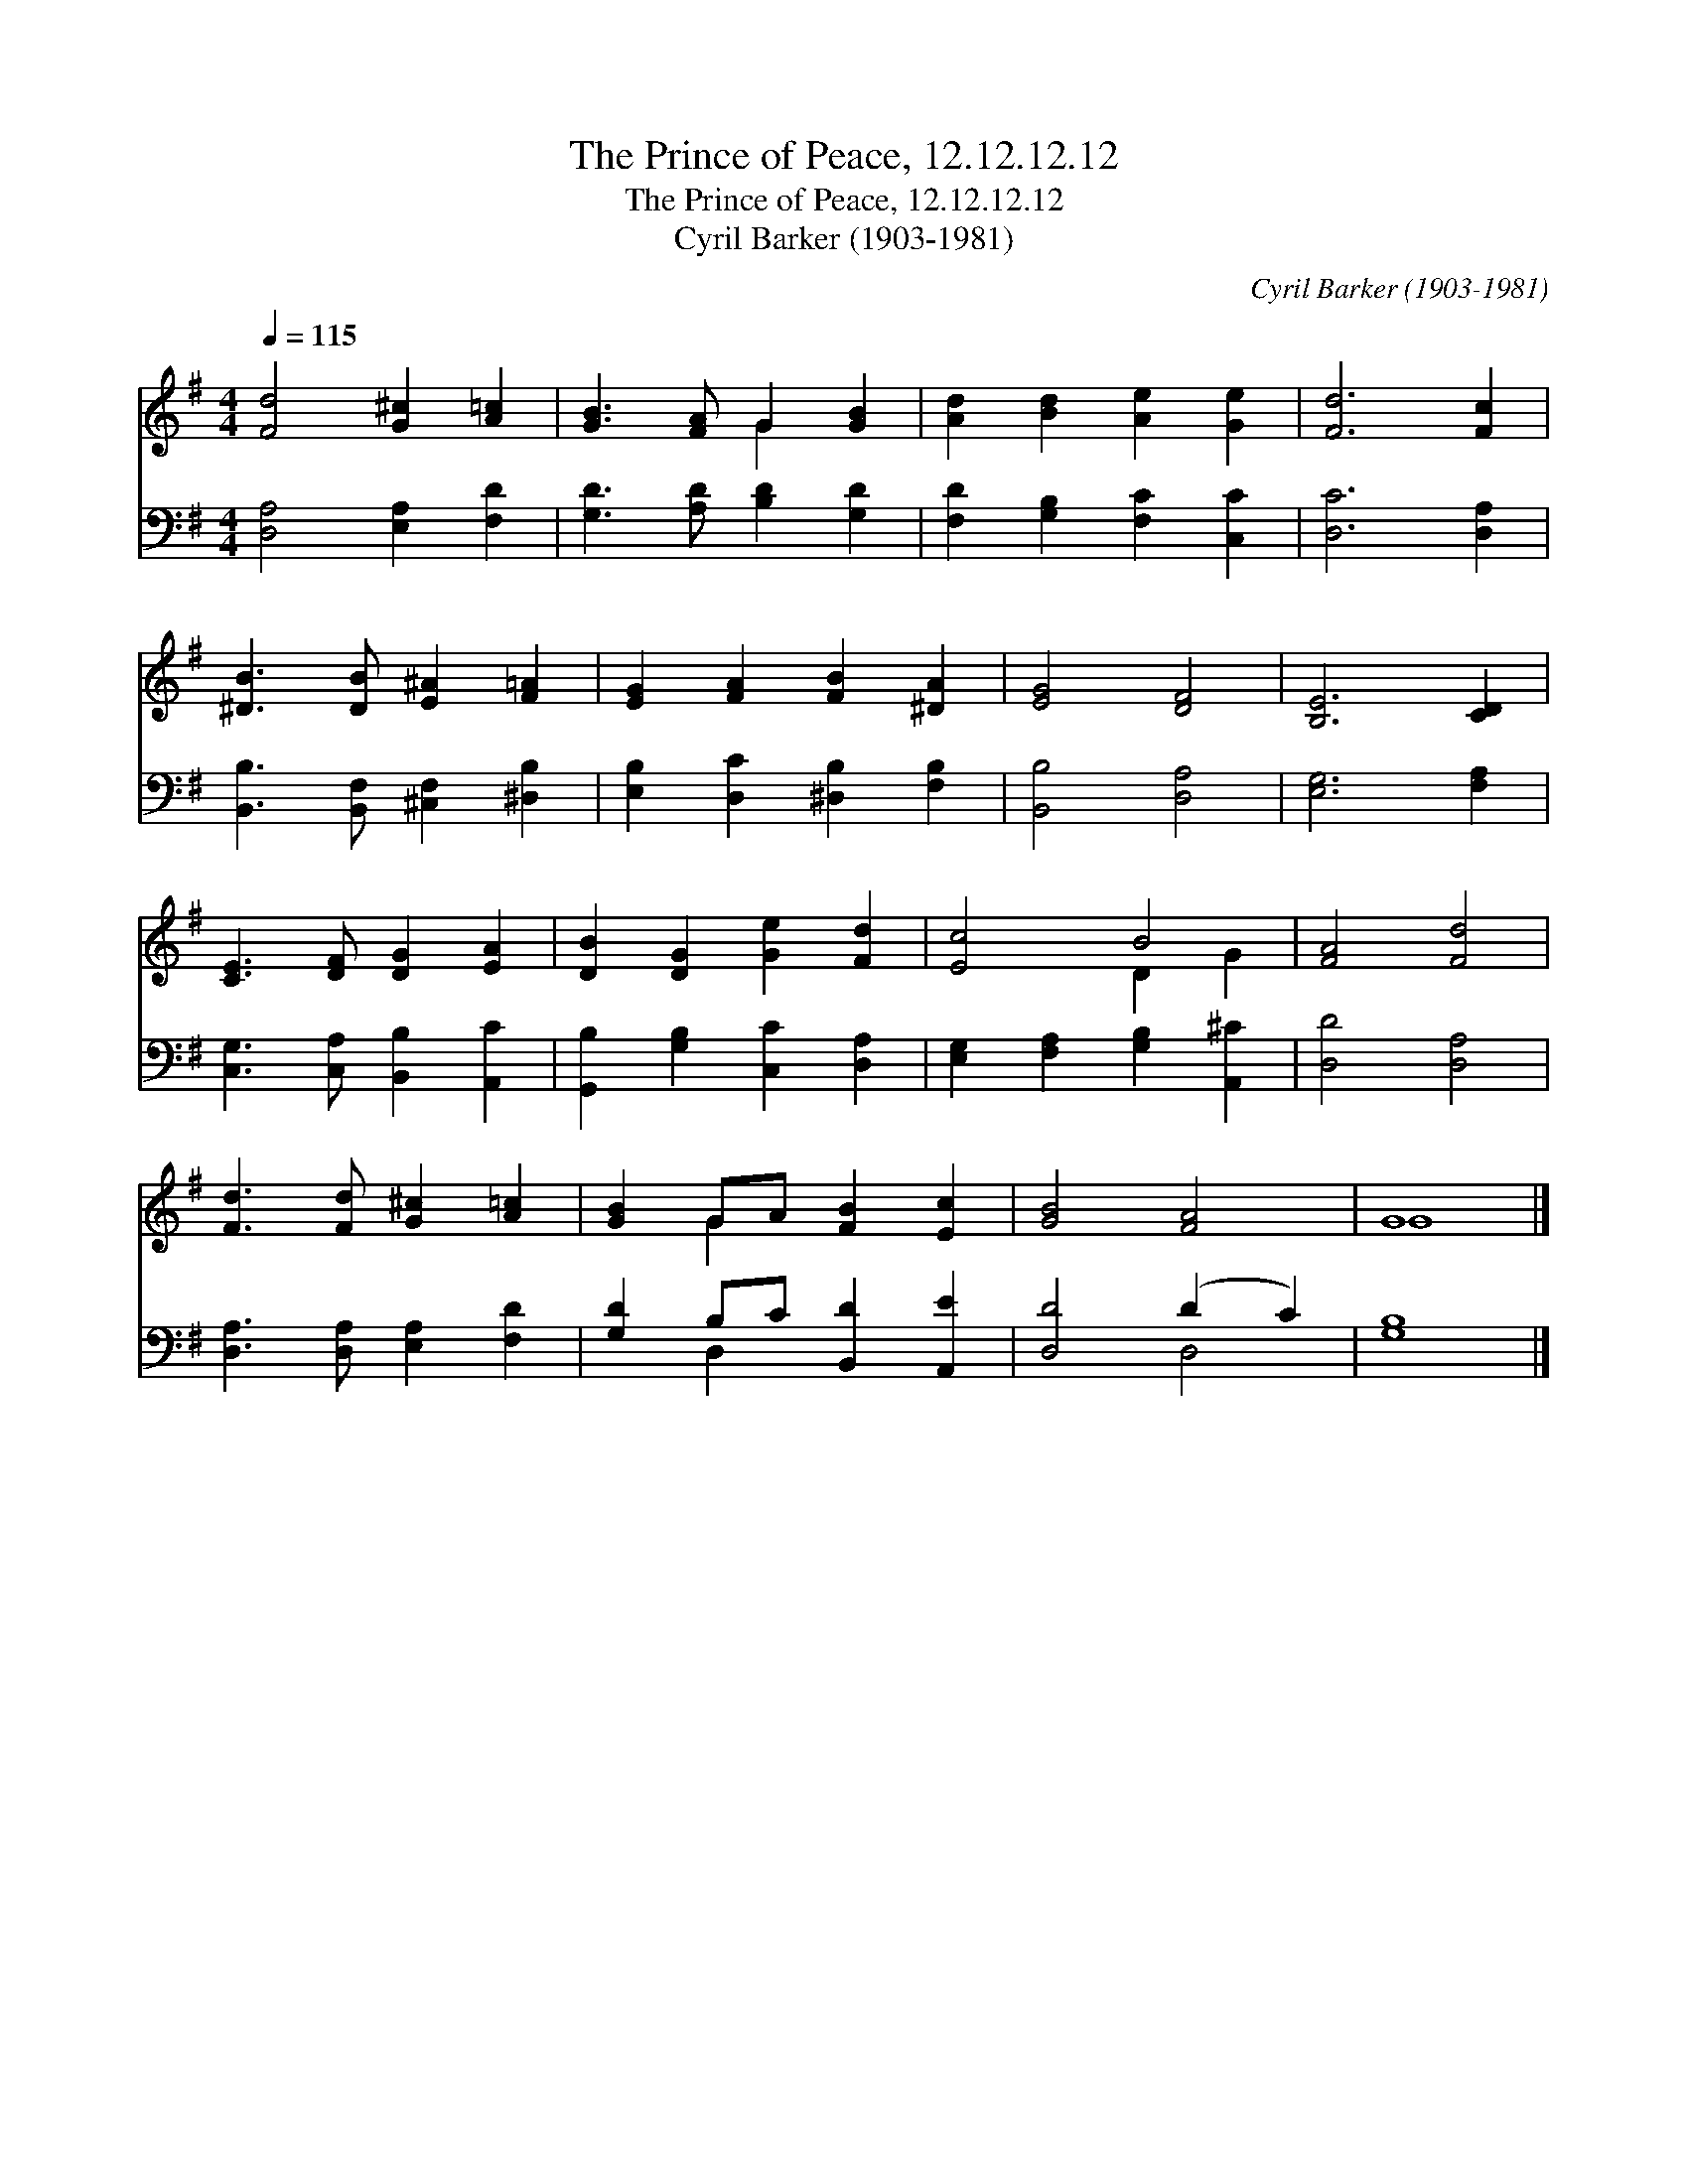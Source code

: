 X:1
T:The Prince of Peace, 12.12.12.12
T:The Prince of Peace, 12.12.12.12
T:Cyril Barker (1903-1981)
C:Cyril Barker (1903-1981)
%%score ( 1 2 ) ( 3 4 )
L:1/8
Q:1/4=115
M:4/4
K:G
V:1 treble 
V:2 treble 
V:3 bass 
V:4 bass 
V:1
 [Fd]4 [G^c]2 [A=c]2 | [GB]3 [FA] G2 [GB]2 | [Ad]2 [Bd]2 [Ae]2 [Ge]2 | [Fd]6 [Fc]2 | %4
 [^DB]3 [DB] [E^A]2 [F=A]2 | [EG]2 [FA]2 [FB]2 [^DA]2 | [EG]4 [DF]4 | [B,E]6 [CD]2 | %8
 [CE]3 [DF] [DG]2 [EA]2 | [DB]2 [DG]2 [Ge]2 [Fd]2 | [Ec]4 B4 | [FA]4 [Fd]4 | %12
 [Fd]3 [Fd] [G^c]2 [A=c]2 | [GB]2 GA [FB]2 [Ec]2 | [GB]4 [FA]4 | G8 |] %16
V:2
 x8 | x4 G2 x2 | x8 | x8 | x8 | x8 | x8 | x8 | x8 | x8 | x4 D2 G2 | x8 | x8 | x2 G2 x4 | x8 | G8 |] %16
V:3
 [D,A,]4 [E,A,]2 [F,D]2 | [G,D]3 [A,D] [B,D]2 [G,D]2 | [F,D]2 [G,B,]2 [F,C]2 [C,C]2 | %3
 [D,C]6 [D,A,]2 | [B,,B,]3 [B,,F,] [^C,F,]2 [^D,B,]2 | [E,B,]2 [D,C]2 [^D,B,]2 [F,B,]2 | %6
 [B,,B,]4 [D,A,]4 | [E,G,]6 [F,A,]2 | [C,G,]3 [C,A,] [B,,B,]2 [A,,C]2 | %9
 [G,,B,]2 [G,B,]2 [C,C]2 [D,A,]2 | [E,G,]2 [F,A,]2 [G,B,]2 [A,,^C]2 | [D,D]4 [D,A,]4 | %12
 [D,A,]3 [D,A,] [E,A,]2 [F,D]2 | [G,D]2 B,C [B,,D]2 [A,,E]2 | [D,D]4 (D2 C2) | [G,B,]8 |] %16
V:4
 x8 | x8 | x8 | x8 | x8 | x8 | x8 | x8 | x8 | x8 | x8 | x8 | x8 | x2 D,2 x4 | x4 D,4 | x8 |] %16

